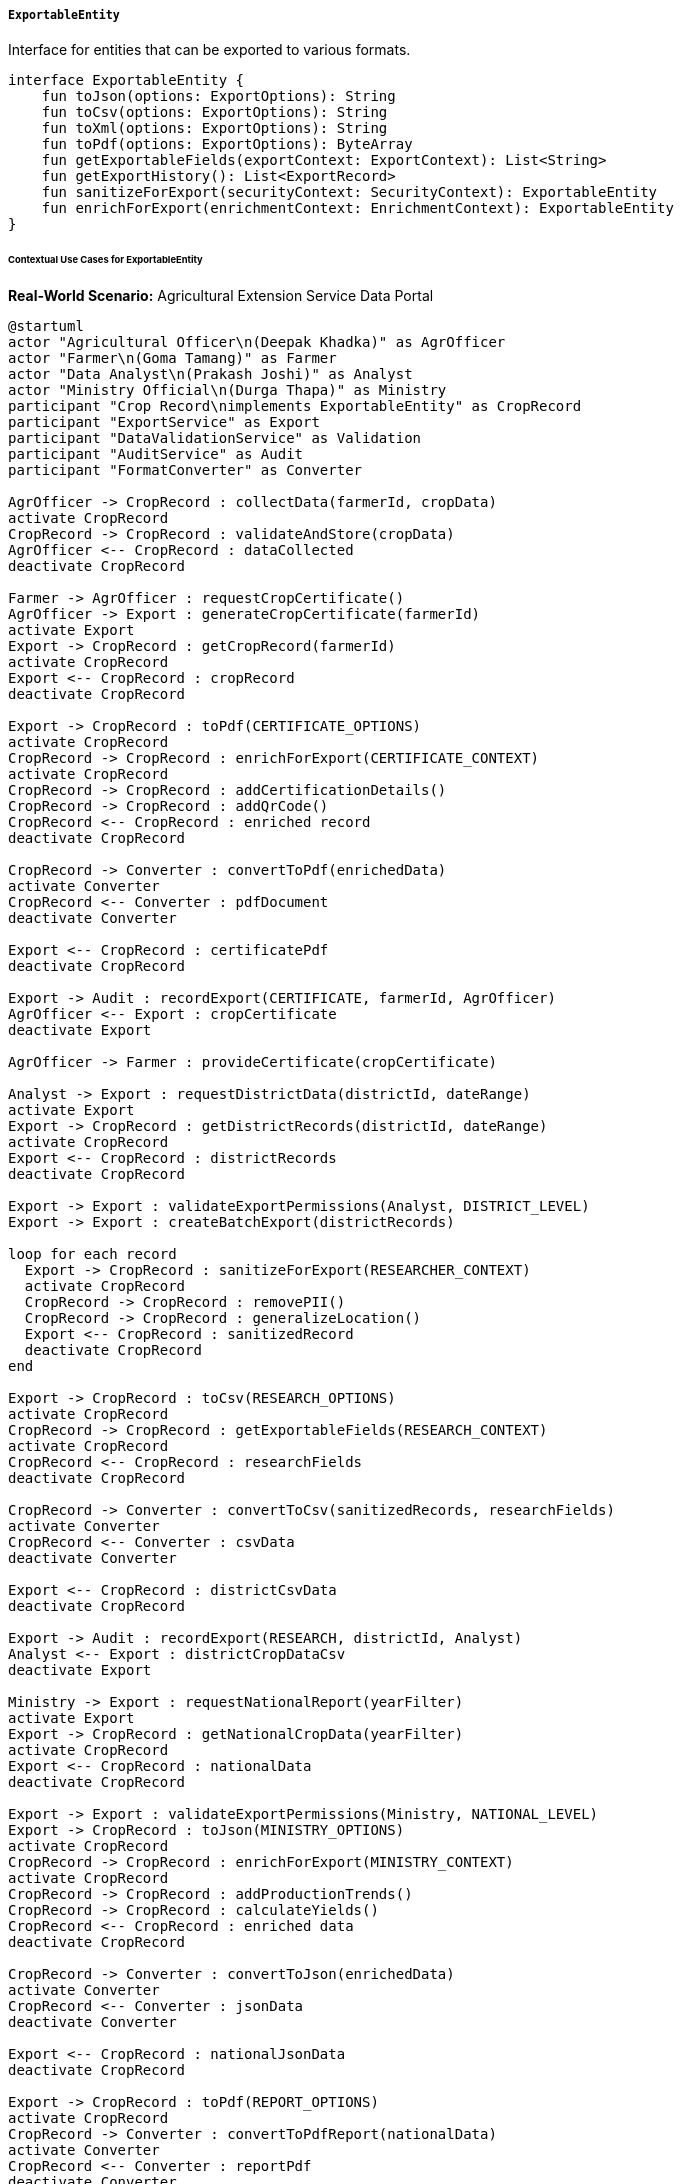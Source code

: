 ===== `ExportableEntity`
Interface for entities that can be exported to various formats.

[source,kotlin]
----
interface ExportableEntity {
    fun toJson(options: ExportOptions): String
    fun toCsv(options: ExportOptions): String
    fun toXml(options: ExportOptions): String
    fun toPdf(options: ExportOptions): ByteArray
    fun getExportableFields(exportContext: ExportContext): List<String>
    fun getExportHistory(): List<ExportRecord>
    fun sanitizeForExport(securityContext: SecurityContext): ExportableEntity
    fun enrichForExport(enrichmentContext: EnrichmentContext): ExportableEntity
}
----

====== Contextual Use Cases for ExportableEntity

*Real-World Scenario:* Agricultural Extension Service Data Portal

[plantuml]
----
@startuml
actor "Agricultural Officer\n(Deepak Khadka)" as AgrOfficer
actor "Farmer\n(Goma Tamang)" as Farmer
actor "Data Analyst\n(Prakash Joshi)" as Analyst
actor "Ministry Official\n(Durga Thapa)" as Ministry
participant "Crop Record\nimplements ExportableEntity" as CropRecord
participant "ExportService" as Export
participant "DataValidationService" as Validation
participant "AuditService" as Audit
participant "FormatConverter" as Converter

AgrOfficer -> CropRecord : collectData(farmerId, cropData)
activate CropRecord
CropRecord -> CropRecord : validateAndStore(cropData)
AgrOfficer <-- CropRecord : dataCollected
deactivate CropRecord

Farmer -> AgrOfficer : requestCropCertificate()
AgrOfficer -> Export : generateCropCertificate(farmerId)
activate Export
Export -> CropRecord : getCropRecord(farmerId)
activate CropRecord
Export <-- CropRecord : cropRecord
deactivate CropRecord

Export -> CropRecord : toPdf(CERTIFICATE_OPTIONS)
activate CropRecord
CropRecord -> CropRecord : enrichForExport(CERTIFICATE_CONTEXT)
activate CropRecord
CropRecord -> CropRecord : addCertificationDetails()
CropRecord -> CropRecord : addQrCode()
CropRecord <-- CropRecord : enriched record
deactivate CropRecord

CropRecord -> Converter : convertToPdf(enrichedData)
activate Converter
CropRecord <-- Converter : pdfDocument
deactivate Converter

Export <-- CropRecord : certificatePdf
deactivate CropRecord

Export -> Audit : recordExport(CERTIFICATE, farmerId, AgrOfficer)
AgrOfficer <-- Export : cropCertificate
deactivate Export

AgrOfficer -> Farmer : provideCertificate(cropCertificate)

Analyst -> Export : requestDistrictData(districtId, dateRange)
activate Export
Export -> CropRecord : getDistrictRecords(districtId, dateRange)
activate CropRecord
Export <-- CropRecord : districtRecords
deactivate CropRecord

Export -> Export : validateExportPermissions(Analyst, DISTRICT_LEVEL)
Export -> Export : createBatchExport(districtRecords)

loop for each record
  Export -> CropRecord : sanitizeForExport(RESEARCHER_CONTEXT)
  activate CropRecord
  CropRecord -> CropRecord : removePII()
  CropRecord -> CropRecord : generalizeLocation()
  Export <-- CropRecord : sanitizedRecord
  deactivate CropRecord
end

Export -> CropRecord : toCsv(RESEARCH_OPTIONS)
activate CropRecord
CropRecord -> CropRecord : getExportableFields(RESEARCH_CONTEXT)
activate CropRecord
CropRecord <-- CropRecord : researchFields
deactivate CropRecord

CropRecord -> Converter : convertToCsv(sanitizedRecords, researchFields)
activate Converter
CropRecord <-- Converter : csvData
deactivate Converter

Export <-- CropRecord : districtCsvData
deactivate CropRecord

Export -> Audit : recordExport(RESEARCH, districtId, Analyst)
Analyst <-- Export : districtCropDataCsv
deactivate Export

Ministry -> Export : requestNationalReport(yearFilter)
activate Export
Export -> CropRecord : getNationalCropData(yearFilter)
activate CropRecord
Export <-- CropRecord : nationalData
deactivate CropRecord

Export -> Export : validateExportPermissions(Ministry, NATIONAL_LEVEL)
Export -> CropRecord : toJson(MINISTRY_OPTIONS)
activate CropRecord
CropRecord -> CropRecord : enrichForExport(MINISTRY_CONTEXT)
activate CropRecord
CropRecord -> CropRecord : addProductionTrends()
CropRecord -> CropRecord : calculateYields()
CropRecord <-- CropRecord : enriched data
deactivate CropRecord

CropRecord -> Converter : convertToJson(enrichedData)
activate Converter
CropRecord <-- Converter : jsonData
deactivate Converter

Export <-- CropRecord : nationalJsonData
deactivate CropRecord

Export -> CropRecord : toPdf(REPORT_OPTIONS)
activate CropRecord
CropRecord -> Converter : convertToPdfReport(nationalData)
activate Converter
CropRecord <-- Converter : reportPdf
deactivate Converter
Export <-- CropRecord : nationalReportPdf
deactivate CropRecord

Export -> Audit : recordExport(NATIONAL_REPORT, yearFilter, Ministry)
Ministry <-- Export : nationalCropReport
deactivate Export

Analyst -> CropRecord : getExportHistory()
activate CropRecord
Analyst <-- CropRecord : exportHistory
deactivate CropRecord
@enduml
----

*Implementation Details:*
The Nepal Agricultural Extension Service uses the ExportableEntity interface for its CropRecord entity to facilitate data sharing among different stakeholders while enforcing proper data governance. This implementation enables controlled data exports across multiple formats and audiences.

Agricultural Officer Deepak Khadka collects crop data from farmers in Dolakha district, recording details like crop type, planting date, area cultivated, expected harvest date, and seed variety. When farmer Goma Tamang requests a crop certificate for her organic rice cultivation to qualify for government subsidy programs, Deepak initiates a certificate export.

The system uses toPdf() with specialized certificate options to create a formal document. Before generation, the enrichForExport() method adds certification details, including an official seal, QR code for verification, and digital signature. This produces a legally valid document that Goma can use to prove her organic farming practices and crop production estimates.

Data Analyst Prakash Joshi, working on crop diversity research, requests district-level data. The system first validates his permissions for district-level access. Since researchers aren't entitled to farmers' personal information, the sanitizeForExport() method removes personally identifiable information (PII) and generalizes location data to ward level rather than specific GPS coordinates. Prakash receives a CSV file containing anonymized cultivation records with the field subset appropriate for research: crop varieties, planting periods, cultivation area, farming techniques, and generalized location.

For high-level planning, Ministry Official Durga Thapa needs a national agricultural production report. With ministry-level access permissions, she receives both raw JSON data for further analysis and a comprehensive PDF report. The enrichForExport() method enhances this data with calculated metrics like yield trends, regional comparisons, and production forecasts based on historical data.

Each export operation is recorded in the system's audit log, tracking who exported what data, when, and for what purpose. This comprehensive export history enables data governance oversight and regulatory compliance.

The ExportableEntity implementation provides several important benefits in this agricultural context:
1. Format flexibility for different stakeholders (farmers need PDFs, researchers prefer CSV, ministry officials use both JSON and PDF)
2. Contextual data sanitization to protect farmer privacy
3. Data enrichment tailored to different use cases
4. Comprehensive audit trails for accountability
5. Permission-based export controls
6. Specialized document generation for official certificates

*Technical Implementation Example:*
```kotlin
class CropRecord : BaseEntity(), ExportableEntity {
    var farmerId: UUID? = null
    var farmerName: String = ""
    var farmerContact: String? = null
    
    var cropType: String = ""
    var cropVariety: String = ""
    var cultivationMethod: CultivationMethod = CultivationMethod.CONVENTIONAL
    var fieldLocation: Point? = null
    var areaHectares: Double = 0.0
    
    var plantingDate: LocalDate? = null
    var expectedHarvestDate: LocalDate? = null
    var actualHarvestDate: LocalDate? = null
    var estimatedYieldKg: Double? = null
    var actualYieldKg: Double? = null
    
    var wardId: UUID? = null
    var municipalityId: UUID? = null
    var districtId: UUID? = null
    var provinceId: UUID? = null
    
    var certificationStatus: CertificationStatus = CertificationStatus.PENDING
    var certificationDate: LocalDate? = null
    var certifiedBy: UUID? = null
    
    var notes: String? = null
    var tags: MutableSet<String> = mutableSetOf()
    
    @OneToMany(mappedBy = "cropRecord", cascade = [CascadeType.ALL], orphanRemoval = true)
    private val exportRecords: MutableList<ExportRecord> = mutableListOf()
    
    // Implementation of ExportableEntity interface
    override fun toJson(options: ExportOptions): String {
        val mapper = ObjectMapper()
        mapper.registerModule(JavaTimeModule())
        mapper.setSerializationInclusion(JsonInclude.Include.NON_NULL)
        
        // Get the fields to include
        val fieldsToExport = getExportableFields(options.exportContext)
        
        // Create a map with only the selected fields
        val dataToExport = fieldsToExport.associateWith { fieldName ->
            when (fieldName) {
                "farmerId" -> farmerId
                "farmerName" -> farmerName
                "farmerContact" -> farmerContact
                "cropType" -> cropType
                "cropVariety" -> cropVariety
                "cultivationMethod" -> cultivationMethod.name
                "fieldLocation" -> if (fieldLocation != null) {
                    mapOf("longitude" to fieldLocation!!.x, "latitude" to fieldLocation!!.y)
                } else null
                "areaHectares" -> areaHectares
                "plantingDate" -> plantingDate?.toString()
                "expectedHarvestDate" -> expectedHarvestDate?.toString()
                "actualHarvestDate" -> actualHarvestDate?.toString()
                "estimatedYieldKg" -> estimatedYieldKg
                "actualYieldKg" -> actualYieldKg
                "wardId" -> wardId
                "municipalityId" -> municipalityId
                "districtId" -> districtId
                "provinceId" -> provinceId
                "certificationStatus" -> certificationStatus.name
                "certificationDate" -> certificationDate?.toString()
                "certifiedBy" -> certifiedBy
                "notes" -> notes
                "tags" -> tags
                else -> null
            }
        }
        
        // Additional metadata if requested
        val exportData = if (options.includeMetadata) {
            val metadata = mapOf(
                "exportDate" to LocalDateTime.now().toString(),
                "exportedBy" to options.exportContext.requestedBy,
                "exportPurpose" to options.exportContext.purpose,
                "recordId" to id.toString()
            )
            dataToExport + ("metadata" to metadata)
        } else {
            dataToExport
        }
        
        return mapper.writeValueAsString(exportData)
    }
    
    override fun toCsv(options: ExportOptions): String {
        val fieldsToExport = getExportableFields(options.exportContext)
        
        // Create CSV header
        val headerRow = fieldsToExport.joinToString(",")
        
        // Create CSV data row
        val dataRow = fieldsToExport.joinToString(",") { fieldName ->
            val value = when (fieldName) {
                "farmerId" -> farmerId?.toString() ?: ""
                "farmerName" -> "\"${farmerName.replace("\"", "\"\"")}\""
                "farmerContact" -> "\"${farmerContact?.replace("\"", "\"\"") ?: ""}\""
                "cropType" -> "\"${cropType.replace("\"", "\"\"")}\""
                "cropVariety" -> "\"${cropVariety.replace("\"", "\"\"")}\""
                "cultivationMethod" -> cultivationMethod.name
                "fieldLocation" -> if (fieldLocation != null) {
                    "\"${fieldLocation!!.x},${fieldLocation!!.y}\""
                } else ""
                "areaHectares" -> areaHectares.toString()
                "plantingDate" -> plantingDate?.toString() ?: ""
                "expectedHarvestDate" -> expectedHarvestDate?.toString() ?: ""
                "actualHarvestDate" -> actualHarvestDate?.toString() ?: ""
                "estimatedYieldKg" -> estimatedYieldKg?.toString() ?: ""
                "actualYieldKg" -> actualYieldKg?.toString() ?: ""
                "wardId" -> wardId?.toString() ?: ""
                "municipalityId" -> municipalityId?.toString() ?: ""
                "districtId" -> districtId?.toString() ?: ""
                "provinceId" -> provinceId?.toString() ?: ""
                "certificationStatus" -> certificationStatus.name
                "certificationDate" -> certificationDate?.toString() ?: ""
                "certifiedBy" -> certifiedBy?.toString() ?: ""
                "notes" -> "\"${notes?.replace("\"", "\"\"") ?: ""}\""
                "tags" -> "\"${tags.joinToString(";")}\""
                else -> ""
            }
            value
        }
        
        // Combine header and data
        return "$headerRow\n$dataRow"
    }
    
    override fun toXml(options: ExportOptions): String {
        val fieldsToExport = getExportableFields(options.exportContext)
        
        val xmlBuilder = StringBuilder()
        xmlBuilder.append("<?xml version=\"1.0\" encoding=\"UTF-8\"?>\n")
        xmlBuilder.append("<CropRecord id=\"$id\">\n")
        
        // Add fields based on export context
        for (fieldName in fieldsToExport) {
            val value = when (fieldName) {
                "farmerId" -> farmerId?.toString()
                "farmerName" -> escapeXml(farmerName)
                "farmerContact" -> escapeXml(farmerContact)
                "cropType" -> escapeXml(cropType)
                "cropVariety" -> escapeXml(cropVariety)
                "cultivationMethod" -> cultivationMethod.name
                "fieldLocation" -> fieldLocation?.let { "${it.x},${it.y}" }
                "areaHectares" -> areaHectares.toString()
                "plantingDate" -> plantingDate?.toString()
                "expectedHarvestDate" -> expectedHarvestDate?.toString()
                "actualHarvestDate" -> actualHarvestDate?.toString()
                "estimatedYieldKg" -> estimatedYieldKg?.toString()
                "actualYieldKg" -> actualYieldKg?.toString()
                "wardId" -> wardId?.toString()
                "municipalityId" -> municipalityId?.toString()
                "districtId" -> districtId?.toString()
                "provinceId" -> provinceId?.toString()
                "certificationStatus" -> certificationStatus.name
                "certificationDate" -> certificationDate?.toString()
                "certifiedBy" -> certifiedBy?.toString()
                "notes" -> escapeXml(notes)
                else -> null
            }
            
            if (value != null) {
                xmlBuilder.append("  <$fieldName>$value</$fieldName>\n")
            } else if (fieldName == "tags" && tags.isNotEmpty()) {
                xmlBuilder.append("  <tags>\n")
                for (tag in tags) {
                    xmlBuilder.append("    <tag>${escapeXml(tag)}</tag>\n")
                }
                xmlBuilder.append("  </tags>\n")
            }
        }
        
        // Add metadata if requested
        if (options.includeMetadata) {
            xmlBuilder.append("  <metadata>\n")
            xmlBuilder.append("    <exportDate>${LocalDateTime.now()}</exportDate>\n")
            xmlBuilder.append("    <exportedBy>${escapeXml(options.exportContext.requestedBy)}</exportedBy>\n")
            xmlBuilder.append("    <exportPurpose>${escapeXml(options.exportContext.purpose)}</exportPurpose>\n")
            xmlBuilder.append("  </metadata>\n")
        }
        
        xmlBuilder.append("</CropRecord>")
        return xmlBuilder.toString()
    }
    
    override fun toPdf(options: ExportOptions): ByteArray {
        // For PDF generation, we'd use a library like iText or Apache PDFBox
        // This implementation is a simplified representation
        
        // Determine PDF type based on context
        when (options.exportContext.purpose) {
            "CERTIFICATE" -> return generateCertificatePdf(options)
            "REPORT" -> return generateReportPdf(options)
            else -> return generateStandardPdf(options)
        }
    }
    
    override fun getExportableFields(exportContext: ExportContext): List<String> {
        // Define field sets based on context
        return when (exportContext.securityLevel) {
            SecurityLevel.PUBLIC -> listOf(
                "cropType", "cropVariety", "cultivationMethod", 
                "areaHectares", "plantingDate", "districtId", "provinceId"
            )
            SecurityLevel.RESEARCHER -> listOf(
                "cropType", "cropVariety", "cultivationMethod", "areaHectares",
                "plantingDate", "expectedHarvestDate", "actualHarvestDate",
                "estimatedYieldKg", "actualYieldKg", "wardId", 
                "municipalityId", "districtId", "provinceId", "tags"
            )
            SecurityLevel.AGRICULTURAL_OFFICER -> listOf(
                "farmerId", "farmerName", "cropType", "cropVariety", 
                "cultivationMethod", "fieldLocation", "areaHectares",
                "plantingDate", "expectedHarvestDate", "actualHarvestDate",
                "estimatedYieldKg", "actualYieldKg", "wardId", 
                "municipalityId", "districtId", "provinceId",
                "certificationStatus", "certificationDate", "certifiedBy",
                "notes", "tags"
            )
            SecurityLevel.FARMER -> listOf(
                "cropType", "cropVariety", "cultivationMethod", 
                "areaHectares", "plantingDate", "expectedHarvestDate",
                "estimatedYieldKg", "certificationStatus", "certificationDate"
            )
            SecurityLevel.MINISTRY -> listOf(
                "cropType", "cropVariety", "cultivationMethod", 
                "areaHectares", "plantingDate", "expectedHarvestDate", 
                "actualHarvestDate", "estimatedYieldKg", "actualYieldKg",
                "wardId", "municipalityId", "districtId", "provinceId",
                "certificationStatus", "certificationDate", "tags"
            )
            else -> listOf(
                "cropType", "cropVariety", "cultivationMethod", 
                "areaHectares", "plantingDate"
            )
        }
    }
    
    override fun getExportHistory(): List<ExportRecord> {
        return exportRecords.sortedByDescending { it.exportDate }
    }
    
    override fun sanitizeForExport(securityContext: SecurityContext): ExportableEntity {
        // Create a copy of the current object with sanitized data
        val sanitized = this.copy()
        
        // Apply sanitization based on security context
        when (securityContext.securityLevel) {
            SecurityLevel.PUBLIC, SecurityLevel.RESEARCHER -> {
                // Remove personal identification information
                sanitized.farmerId = null
                sanitized.farmerName = ""
                sanitized.farmerContact = null
                
                // Generalize location to protect privacy
                sanitized.fieldLocation = null
                
                // Remove internal notes
                sanitized.notes = null
            }
            SecurityLevel.AGRICULTURAL_OFFICER -> {
                // Agricultural officers can see everything
            }
            SecurityLevel.FARMER -> {
                // If not the farmer owning this record, sanitize
                if (securityContext.userId != this.farmerId) {
                    sanitized.farmerId = null
                    sanitized.farmerName = ""
                    sanitized.farmerContact = null
                    sanitized.fieldLocation = null
                    sanitized.notes = null
                }
            }
            SecurityLevel.MINISTRY -> {
                // Ministry officials see aggregate data, not individual farmer details
                sanitized.farmerId = null
                sanitized.farmerName = ""
                sanitized.farmerContact = null
                sanitized.fieldLocation = null
                sanitized.notes = null
            }
            else -> {
                // Default severe sanitization for unknown security contexts
                sanitized.farmerId = null
                sanitized.farmerName = ""
                sanitized.farmerContact = null
                sanitized.fieldLocation = null
                sanitized.areaHectares = 0.0
                sanitized.estimatedYieldKg = null
                sanitized.actualYieldKg = null
                sanitized.notes = null
                sanitized.certifiedBy = null
            }
        }
        
        return sanitized
    }
    
    override fun enrichForExport(enrichmentContext: EnrichmentContext): ExportableEntity {
        // Create a copy to enrich
        val enriched = this.copy()
        
        // Apply enrichment based on context
        when (enrichmentContext.purpose) {
            "CERTIFICATE" -> {
                // Add certification details
                enriched.addCertificationDetails(enrichmentContext)
            }
            "REPORT" -> {
                // Add statistical context
                enriched.addStatisticalContext(enrichmentContext)
            }
            "RESEARCH" -> {
                // Add research-relevant enrichment
                enriched.addResearchContext(enrichmentContext)
            }
        }
        
        return enriched
    }
    
    // Helper methods
    private fun copy(): CropRecord {
        val copy = CropRecord()
        copy.id = this.id
        copy.farmerId = this.farmerId
        copy.farmerName = this.farmerName
        copy.farmerContact = this.farmerContact
        copy.cropType = this.cropType
        copy.cropVariety = this.cropVariety
        copy.cultivationMethod = this.cultivationMethod
        copy.fieldLocation = this.fieldLocation
        copy.areaHectares = this.areaHectares
        copy.plantingDate = this.plantingDate
        copy.expectedHarvestDate = this.expectedHarvestDate
        copy.actualHarvestDate = this.actualHarvestDate
        copy.estimatedYieldKg = this.estimatedYieldKg
        copy.actualYieldKg = this.actualYieldKg
        copy.wardId = this.wardId
        copy.municipalityId = this.municipalityId
        copy.districtId = this.districtId
        copy.provinceId = this.provinceId
        copy.certificationStatus = this.certificationStatus
        copy.certificationDate = this.certificationDate
        copy.certifiedBy = this.certifiedBy
        copy.notes = this.notes
        copy.tags = this.tags.toMutableSet()
        return copy
    }
    
    private fun escapeXml(text: String?): String? {
        if (text == null) return null
        return text.replace("&", "&amp;")
            .replace("<", "&lt;")
            .replace(">", "&gt;")
            .replace("\"", "&quot;")
            .replace("'", "&apos;")
    }
    
    private fun generateCertificatePdf(options: ExportOptions): ByteArray {
        // In a real implementation, this would use a PDF library
        // Here we're just simulating the result
        return "Certification PDF content".toByteArray()
    }
    
    private fun generateReportPdf(options: ExportOptions): ByteArray {
        // In a real implementation, this would use a PDF library
        // Here we're just simulating the result
        return "Report PDF content".toByteArray()
    }
    
    private fun generateStandardPdf(options: ExportOptions): ByteArray {
        // In a real implementation, this would use a PDF library
        // Here we're just simulating the result
        return "Standard PDF content".toByteArray()
    }
    
    private fun addCertificationDetails(context: EnrichmentContext) {
        // In a real implementation, this would add certification-specific data
        // to the enriched record
    }
    
    private fun addStatisticalContext(context: EnrichmentContext) {
        // In a real implementation, this would add statistical context
        // for reporting purposes
    }
    
    private fun addResearchContext(context: EnrichmentContext) {
        // In a real implementation, this would add research-relevant
        // contextual information
    }
}

data class ExportRecord(
    val id: UUID = UUID.randomUUID(),
    val cropRecord: CropRecord,
    val exportDate: LocalDateTime,
    val exportFormat: String,
    val exportedBy: String,
    val exportPurpose: String,
    val securityLevel: SecurityLevel,
    val exportedFields: List<String>
)

enum class SecurityLevel {
    PUBLIC,
    RESEARCHER,
    FARMER,
    AGRICULTURAL_OFFICER,
    MINISTRY
}

data class ExportOptions(
    val exportContext: ExportContext,
    val includeMetadata: Boolean = false,
    val formatOptions: Map<String, Any> = emptyMap()
)

data class ExportContext(
    val securityLevel: SecurityLevel,
    val purpose: String,
    val requestedBy: String,
    val additionalContext: Map<String, Any> = emptyMap()
)

data class EnrichmentContext(
    val purpose: String,
    val enrichmentData: Map<String, Any> = emptyMap(),
    val securityLevel: SecurityLevel
)
```
